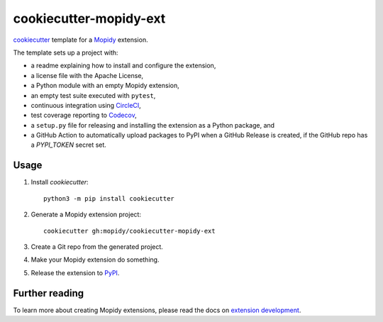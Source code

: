 ***********************
cookiecutter-mopidy-ext
***********************

`cookiecutter <https://cookiecutter.readthedocs.io/>`_ template for a
`Mopidy <https://mopidy.com/>`_ extension.

The template sets up a project with:

- a readme explaining how to install and configure the extension,
- a license file with the Apache License,
- a Python module with an empty Mopidy extension,
- an empty test suite executed with ``pytest``,
- continuous integration using `CircleCI <https://www.circleci.com/>`_,
- test coverage reporting to `Codecov <https://codecov.io/>`_,
- a ``setup.py`` file for releasing and installing the extension as a Python
  package, and
- a GitHub Action to automatically upload packages to PyPI when a GitHub
  Release is created, if the GitHub repo has a `PYPI_TOKEN` secret set.


Usage
=====

#. Install `cookiecutter`::

       python3 -m pip install cookiecutter

#. Generate a Mopidy extension project::

       cookiecutter gh:mopidy/cookiecutter-mopidy-ext

#. Create a Git repo from the generated project.

#. Make your Mopidy extension do something.

#. Release the extension to `PyPI <https://pypi.org/>`_.


Further reading
===============

To learn more about creating Mopidy extensions, please read the docs on
`extension development <https://docs.mopidy.com/en/latest/extensiondev/>`_.
